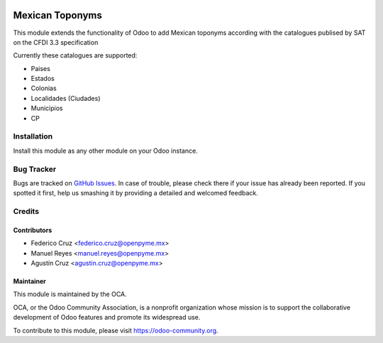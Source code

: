.. image:: https://img.shields.io/badge/licence-AGPL--3-blue.svg
   :target: http://www.gnu.org/licenses/agpl-3.0-standalone.html
   :alt: License: AGPL-3

================
Mexican Toponyms
================

This module extends the functionality of Odoo to add Mexican toponyms according with the catalogues publised by SAT on the CFDI 3.3 specification

Currently these catalogues are supported:

* Paises
* Estados
* Colonias
* Localidades (Ciudades)
* Municipios
* CP

Installation
============

Install this module as any other module on your Odoo instance.


.. image:: https://odoo-community.org/website/image/ir.attachment/5784_f2813bd/datas
   :alt: Try me on Runbot
   :target: https://runbot.odoo-community.org/runbot/193/9.0


Bug Tracker
===========

Bugs are tracked on `GitHub Issues
<https://github.com/OCA/l10n-mexico/issues>`_. In case of trouble, please
check there if your issue has already been reported. If you spotted it first,
help us smashing it by providing a detailed and welcomed feedback.

Credits
=======

Contributors
------------

* Federico Cruz <federico.cruz@openpyme.mx>
* Manuel Reyes <manuel.reyes@openpyme.mx>
* Agustín Cruz <agustin.cruz@openpyme.mx>

Maintainer
----------

.. image:: https://odoo-community.org/logo.png
   :alt: Odoo Community Association
   :target: https://odoo-community.org

This module is maintained by the OCA.

OCA, or the Odoo Community Association, is a nonprofit organization whose
mission is to support the collaborative development of Odoo features and
promote its widespread use.

To contribute to this module, please visit https://odoo-community.org.